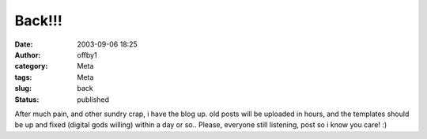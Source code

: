 Back!!!
#######
:date: 2003-09-06 18:25
:author: offby1
:category: Meta
:tags: Meta
:slug: back
:status: published

After much pain, and other sundry crap, i have the blog up. old posts
will be uploaded in hours, and the templates should be up and fixed
(digital gods willing) within a day or so.. Please, everyone still
listening, post so i know you care! :)
